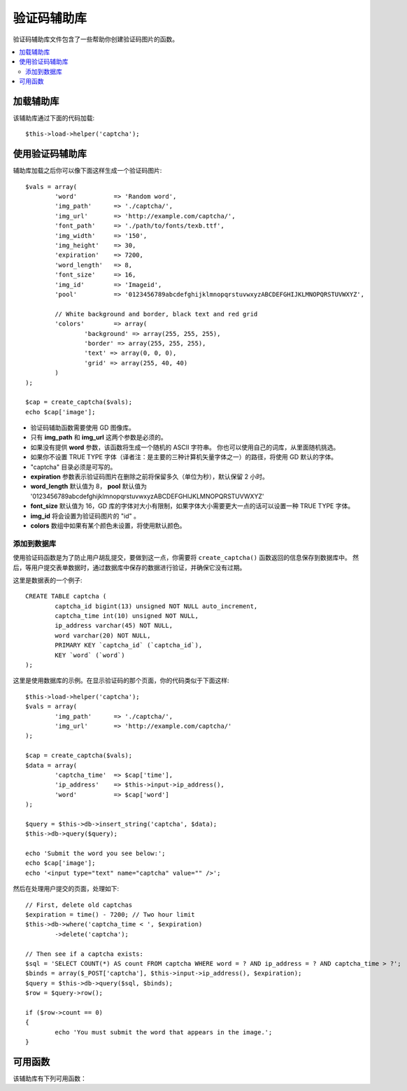 ##############
验证码辅助库
##############

验证码辅助库文件包含了一些帮助你创建验证码图片的函数。

.. contents::
  :local:

.. raw:: html

  <div class="custom-index container"></div>

加载辅助库
===================

该辅助库通过下面的代码加载::

	$this->load->helper('captcha');

使用验证码辅助库
========================

辅助库加载之后你可以像下面这样生成一个验证码图片::

	$vals = array(
		'word'		=> 'Random word',
		'img_path'	=> './captcha/',
		'img_url'	=> 'http://example.com/captcha/',
		'font_path'	=> './path/to/fonts/texb.ttf',
		'img_width'	=> '150',
		'img_height'	=> 30,
		'expiration'	=> 7200,
		'word_length'	=> 8,
		'font_size'	=> 16,
		'img_id'	=> 'Imageid',
		'pool'		=> '0123456789abcdefghijklmnopqrstuvwxyzABCDEFGHIJKLMNOPQRSTUVWXYZ',

		// White background and border, black text and red grid
		'colors'	=> array(
			'background' => array(255, 255, 255),
			'border' => array(255, 255, 255),
			'text' => array(0, 0, 0),
			'grid' => array(255, 40, 40)
		)
	);

	$cap = create_captcha($vals);
	echo $cap['image'];

-  验证码辅助函数需要使用 GD 图像库。
-  只有 **img_path** 和 **img_url** 这两个参数是必须的。
-  如果没有提供 **word** 参数，该函数将生成一个随机的 ASCII 字符串。
   你也可以使用自己的词库，从里面随机挑选。
-  如果你不设置 TRUE TYPE 字体（译者注：是主要的三种计算机矢量字体之一）的路径，将使用 GD 默认的字体。
-  "captcha" 目录必须是可写的。
-  **expiration** 参数表示验证码图片在删除之前将保留多久（单位为秒），默认保留 2 小时。
-  **word_length** 默认值为 8， **pool** 默认值为 '0123456789abcdefghijklmnopqrstuvwxyzABCDEFGHIJKLMNOPQRSTUVWXYZ'
-  **font_size** 默认值为 16，GD 库的字体对大小有限制，如果字体大小需要更大一点的话可以设置一种 TRUE TYPE 字体。
-  **img_id** 将会设置为验证码图片的 "id" 。
-  **colors** 数组中如果有某个颜色未设置，将使用默认颜色。

添加到数据库
-----------------

使用验证码函数是为了防止用户胡乱提交，要做到这一点，你需要将 ``create_captcha()`` 函数返回的信息保存到数据库中。
然后，等用户提交表单数据时，通过数据库中保存的数据进行验证，并确保它没有过期。

这里是数据表的一个例子::

	CREATE TABLE captcha (  
		captcha_id bigint(13) unsigned NOT NULL auto_increment,  
		captcha_time int(10) unsigned NOT NULL,  
		ip_address varchar(45) NOT NULL,  
		word varchar(20) NOT NULL,  
		PRIMARY KEY `captcha_id` (`captcha_id`),  
		KEY `word` (`word`)
	);

这里是使用数据库的示例。在显示验证码的那个页面，你的代码类似于下面这样::

	$this->load->helper('captcha');
	$vals = array(     
		'img_path'	=> './captcha/',     
		'img_url'	=> 'http://example.com/captcha/'     
	);

	$cap = create_captcha($vals);
	$data = array(     
		'captcha_time'	=> $cap['time'],     
		'ip_address'	=> $this->input->ip_address(),     
		'word'		=> $cap['word']     
	);

	$query = $this->db->insert_string('captcha', $data);
	$this->db->query($query);

	echo 'Submit the word you see below:';
	echo $cap['image'];
	echo '<input type="text" name="captcha" value="" />';

然后在处理用户提交的页面，处理如下::

	// First, delete old captchas
	$expiration = time() - 7200; // Two hour limit
	$this->db->where('captcha_time < ', $expiration)
		->delete('captcha');

	// Then see if a captcha exists:
	$sql = 'SELECT COUNT(*) AS count FROM captcha WHERE word = ? AND ip_address = ? AND captcha_time > ?';
	$binds = array($_POST['captcha'], $this->input->ip_address(), $expiration);
	$query = $this->db->query($sql, $binds);
	$row = $query->row();

	if ($row->count == 0)
	{     
		echo 'You must submit the word that appears in the image.';
	}

可用函数
===================

该辅助库有下列可用函数：

.. php:function:: create_captcha([$data = ''[, $img_path = ''[, $img_url = ''[, $font_path = '']]]])

	:param	array	$data: Array of data for the CAPTCHA
	:param	string	$img_path: Path to create the image in
	:param	string	$img_url: URL to the CAPTCHA image folder
	:param	string	$font_path: Server path to font
	:returns:	array('word' => $word, 'time' => $now, 'image' => $img)
	:rtype:	array

	根据你提供的一系列参数生成一张验证码图片，返回包含此图片信息的数组。

	::

		array(
			'image'	=> IMAGE TAG
			'time'	=> TIMESTAMP (in microtime)
			'word'	=> CAPTCHA WORD
		)

	**image** 就是一个 image 标签::

		<img src="http://example.com/captcha/12345.jpg" width="140" height="50" />

	**time** 是一个毫秒级的时间戳，作为图片的文件名（不带扩展名）。就像这样：1139612155.3422

	**word** 是验证码图片中的文字，如果在函数的参数中没有指定 word 参数，这将是一个随机字符串。